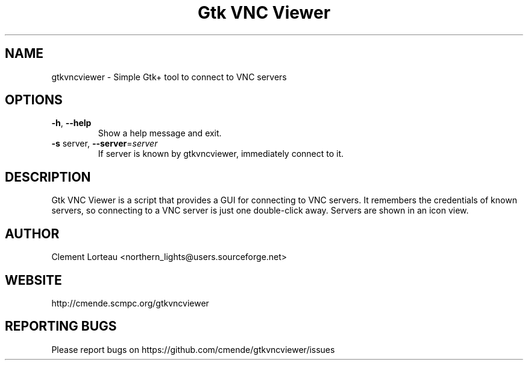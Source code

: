 .TH "Gtk VNC Viewer" 1
.SH NAME
gtkvncviewer \- Simple Gtk+ tool to connect to VNC servers
.SH OPTIONS
.TP
\fB\-h\fR, \fB\-\-help\fR
Show a help message and exit.
.TP
\fB\-s\fR server, \fB\-\-server\fR=\fIserver\fR
If server is known by gtkvncviewer, immediately
connect to it.
.SH DESCRIPTION
Gtk VNC Viewer is a script that provides a GUI for connecting to VNC servers. It remembers the credentials of known servers, so connecting to a VNC server is just one double-click away. Servers are shown in an icon view.
.SH AUTHOR
Clement Lorteau <northern_lights@users.sourceforge.net>
.SH WEBSITE
http://cmende.scmpc.org/gtkvncviewer
.SH REPORTING BUGS
Please report bugs on https://github.com/cmende/gtkvncviewer/issues
